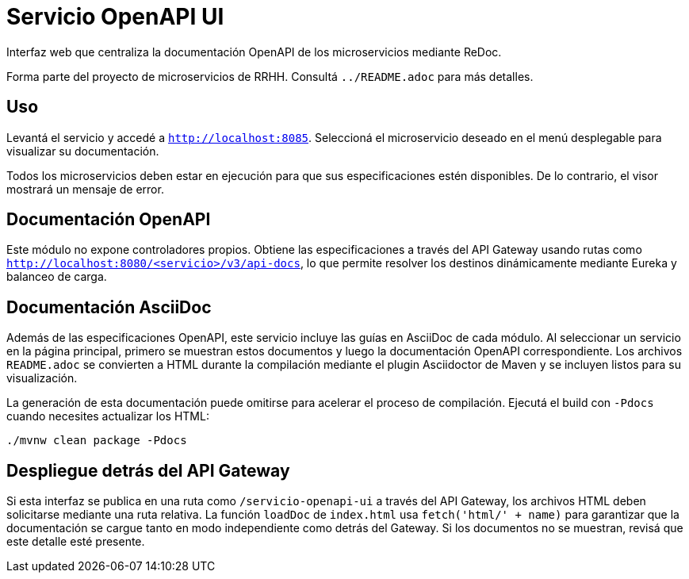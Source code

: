 = Servicio OpenAPI UI

Interfaz web que centraliza la documentación OpenAPI de los microservicios mediante ReDoc.

Forma parte del proyecto de microservicios de RRHH. Consultá `../README.adoc` para más detalles.

== Uso

Levantá el servicio y accedé a `http://localhost:8085`.
Seleccioná el microservicio deseado en el menú desplegable para visualizar su documentación.

Todos los microservicios deben estar en ejecución para que sus especificaciones
estén disponibles. De lo contrario, el visor mostrará un mensaje de error.

== Documentación OpenAPI

Este módulo no expone controladores propios. Obtiene las especificaciones a través del API Gateway
usando rutas como `http://localhost:8080/<servicio>/v3/api-docs`, lo que permite resolver los
destinos dinámicamente mediante Eureka y balanceo de carga.

== Documentación AsciiDoc

Además de las especificaciones OpenAPI, este servicio incluye las
guías en AsciiDoc de cada módulo. Al seleccionar un servicio en la página
principal, primero se muestran estos documentos y luego la
documentación OpenAPI correspondiente. Los archivos `README.adoc`
se convierten a HTML durante la compilación mediante el plugin
Asciidoctor de Maven y se incluyen listos para su visualización.

La generación de esta documentación puede omitirse para acelerar el
proceso de compilación. Ejecutá el build con `-Pdocs` cuando necesites
actualizar los HTML:

[source,bash]
----
./mvnw clean package -Pdocs
----

== Despliegue detrás del API Gateway

Si esta interfaz se publica en una ruta como `/servicio-openapi-ui` a través
del API Gateway, los archivos HTML deben solicitarse mediante una ruta
relativa. La función `loadDoc` de `index.html` usa `fetch('html/' + name)`
para garantizar que la documentación se cargue tanto en modo independiente
como detrás del Gateway. Si los documentos no se muestran, revisá que este
detalle esté presente.
